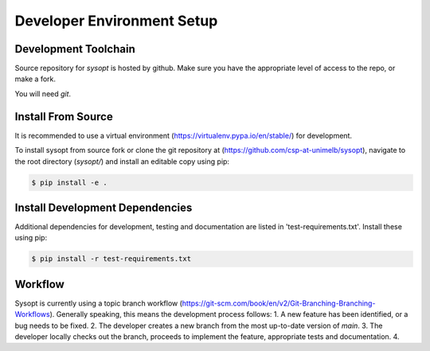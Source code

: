 Developer Environment Setup
===========================

Development Toolchain
---------------------
Source repository for `sysopt` is hosted by github.
Make sure you have the appropriate level of access to the repo, or make a fork.

You will need `git`.

Install From Source
-------------------
It is recommended to use a virtual environment (https://virtualenv.pypa.io/en/stable/) for development.

To install sysopt from source fork or clone the git repository at (https://github.com/csp-at-unimelb/sysopt), navigate to the root directory (`sysopt/`) and install an editable copy using pip:

.. code-block:: console

    $ pip install -e .

Install Development Dependencies
--------------------------------
Additional dependencies for development, testing and documentation are listed in 'test-requirements.txt'.
Install these using pip:

.. code-block:: console

    $ pip install -r test-requirements.txt

Workflow
--------
Sysopt is currently using a topic branch workflow (https://git-scm.com/book/en/v2/Git-Branching-Branching-Workflows).
Generally speaking, this means the development process follows:
1. A new feature has been identified, or a bug needs to be fixed.
2. The developer creates a new branch from the most up-to-date version of `main`.
3. The developer locally checks out the branch, proceeds to implement the feature, appropriate tests and documentation.
4. 

